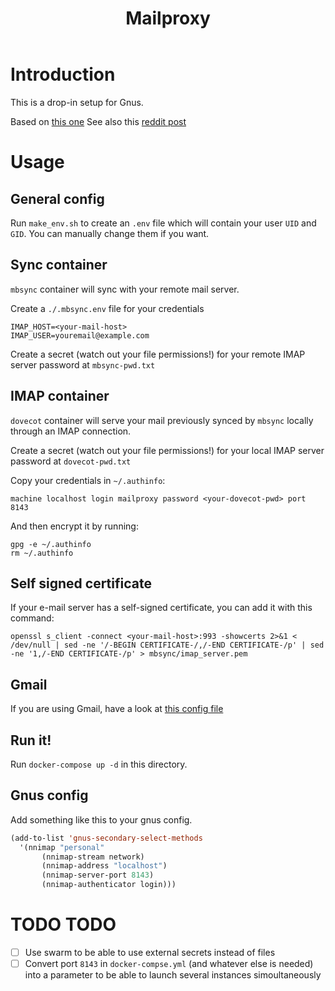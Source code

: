 #+TITLE: Mailproxy

* Introduction

This is a drop-in setup for Gnus.

Based on [[https://github.com/arecker/mailman][this one]]
See also this [[https://www.reddit.com/r/emacs/comments/5jr0kk/email_with_gnus_and_docker/][reddit post]]

* Usage

** General config

Run =make_env.sh= to create an =.env= file which will contain your user =UID= and =GID=. You can manually change them if you want.

** Sync container
=mbsync= container will sync with your remote mail server.

Create a =./.mbsync.env= file for your credentials

#+BEGIN_EXAMPLE
IMAP_HOST=<your-mail-host>
IMAP_USER=youremail@example.com
#+END_EXAMPLE

Create a secret (watch out your file permissions!) for your remote IMAP server password at =mbsync-pwd.txt=

** IMAP container
=dovecot= container will serve your mail previously synced by =mbsync= locally through an IMAP connection.

Create a secret (watch out your file permissions!) for your local IMAP server password at =dovecot-pwd.txt=

Copy your credentials in =~/.authinfo=:

#+BEGIN_EXAMPLE
  machine localhost login mailproxy password <your-dovecot-pwd> port 8143
#+END_EXAMPLE

And then encrypt it by running:

#+BEGIN_SRC shell
gpg -e ~/.authinfo
rm ~/.authinfo
#+END_SRC

** Self signed certificate
If your e-mail server has a self-signed certificate, you can add it with this command:
#+BEGIN_SRC shell
openssl s_client -connect <your-mail-host>:993 -showcerts 2>&1 < /dev/null | sed -ne '/-BEGIN CERTIFICATE-/,/-END CERTIFICATE-/p' | sed -ne '1,/-END CERTIFICATE-/p' > mbsync/imap_server.pem
#+END_SRC

** Gmail
If you are using Gmail, have a look at [[https://github.com/arecker/mailman/blob/master/mbsync/mbsync.conf][this config file]]

** Run it!
Run =docker-compose up -d= in this directory.

** Gnus config
Add something like this to your gnus config.

#+BEGIN_SRC emacs-lisp
  (add-to-list 'gnus-secondary-select-methods
	'(nnimap "personal"
	     (nnimap-stream network)
	     (nnimap-address "localhost")
	     (nnimap-server-port 8143)
	     (nnimap-authenticator login)))
#+END_SRC

* TODO TODO
- [ ] Use swarm to be able to use external secrets instead of files
- [ ] Convert port =8143= in =docker-compse.yml= (and whatever else is needed) into a parameter to be able to launch several instances simoultaneously

